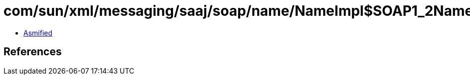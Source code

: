 = com/sun/xml/messaging/saaj/soap/name/NameImpl$SOAP1_2Name.class

 - link:NameImpl$SOAP1_2Name-asmified.java[Asmified]

== References

